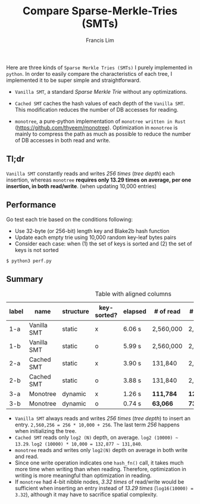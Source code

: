 #+TITLE: Compare Sparse-Merkle-Tries (SMTs)
#+AUTHOR: Francis Lim
#+EMAIL: thyeem@gmail.com
#+STARTUP: showall

Here are three kinds of =Sparse Merkle Tries (SMTs)= I purely implemented in =python=. In order to easily compare the characteristics of each tree, I implemented it to be super simple and straightforward.

- =Vanilla SMT=, a standard /Sparse Merkle Trie/ without any optimizations.

- =Cached SMT= caches the hash values of each depth of the =Vanilla SMT=. This modification reduces the number of DB accesses for reading.

- =monotree=, a pure-python implementation of =monotree written in Rust= (https://github.com/thyeem/monotree). Optimization in =monotree= is mainly to compress the path as much as possible to reduce the number of DB accesses in both read and write.

** Tl;dr
=Vanilla SMT= constantly reads and writes /256 times/ (/tree depth/) each insertion, whereas =monotree= *requires only 13.29 times on average, per one insertion, in both read/write*. (when updating 10,000 entries)

** Performance
Go test each trie based on the conditions following:

- Use 32-byte (or 256-bit) length key and Blake2b hash function
- Update each empty trie using 10,000 random key-leaf bytes pairs
- Consider each case: when (1) the set of keys is sorted and (2) the set of keys is not sorted

#+begin_src shell
$ python3 perf.py
#+end_src


#+attr_html: :width 500px
[[./test.png]]


** Summary

#+CAPTION: Table with aligned columns
| label | name        | structure | key-sorted? | elapsed | # of read  | # of write  | root       |
|-------+-------------+-----------+-------------+---------+------------+-------------+------------|
| 1-a   | Vanilla SMT | static    | x           | 6.06 s  | 2,560,000  | 2,560,256   | 8539..5fec |
| 1-b   | Vanilla SMT | static    | o           | 5.99 s  | 2,560,000  | 2,560,256   | 8539..5fec |
| 2-a   | Cached SMT  | static    | x           | 3.90 s  | 131,840    | 2,560,256   | 8539..5fec |
| 2-b   | Cached SMT  | static    | o           | 3.88 s  | 131,840    | 2,560,256   | 8539..5fec |
| 3-a   | Monotree    | dynamic   | x           | 1.26 s  | *111,784*  | *121,784*   | a701..c34c |
| 3-b   | Monotree    | dynamic   | o           | 0.74 s  | *63,066*   | *73,066*    | a701..c34c |

- =Vanilla SMT= always reads and writes /256 times/ (/tree depth/) to insert an entry. =2,560,256 = 256 * 10,000 + 256=. The last term /256/ happens when initializing the tree.
- =Cached SMT= reads only =log2 (N)= depth, on average. =log2 (10000) ~ 13.29=. =log2 (10000) * 10,000 = 132,877 ~ 131,840=.
- =monotree= reads and writes only =log2(N)= depth on average in both write and read.
- Since one write operation indicates one =hash_fn()= call, it takes much more time when writing than when reading. Therefore, optimization in writing is more meaningful than optimization in reading.
- If =monotree= had 4-bit nibble nodes, /3.32 times/ of read/write would be sufficient when inserting an entry instead of /13.29 times/ (=log16(10000) = 3.32=), although it may have to sacrifice spatial complexity.

